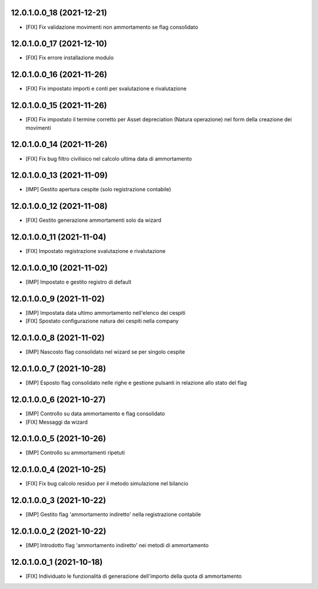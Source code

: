 12.0.1.0.0_18 (2021-12-21)
~~~~~~~~~~~~~~~~~~~~~~~~~

* [FIX] Fix validazione movimenti non ammortamento se flag consolidato

12.0.1.0.0_17 (2021-12-10)
~~~~~~~~~~~~~~~~~~~~~~~~~

* [FIX] Fix errore installazione modulo

12.0.1.0.0_16 (2021-11-26)
~~~~~~~~~~~~~~~~~~~~~~~~~

* [FIX] Fix impostato importi e conti per svalutazione e rivalutazione

12.0.1.0.0_15 (2021-11-26)
~~~~~~~~~~~~~~~~~~~~~~~~~

* [FIX] Fix impostato il termine corretto per Asset depreciation (Natura operazione) nel form della creazione dei movimenti

12.0.1.0.0_14 (2021-11-26)
~~~~~~~~~~~~~~~~~~~~~~~~~

* [FIX] Fix bug filtro civilisico nel calcolo ultima data di ammortamento

12.0.1.0.0_13 (2021-11-09)
~~~~~~~~~~~~~~~~~~~~~~~~~

* [IMP] Gestito apertura cespite (solo registrazione contabile)

12.0.1.0.0_12 (2021-11-08)
~~~~~~~~~~~~~~~~~~~~~~~~~

* [FIX] Gestito generazione ammortamenti solo da wizard

12.0.1.0.0_11 (2021-11-04)
~~~~~~~~~~~~~~~~~~~~~~~~~

* [FIX] Impostato registrazione svalutazione e rivalutazione

12.0.1.0.0_10 (2021-11-02)
~~~~~~~~~~~~~~~~~~~~~~~~~

* [IMP] Impostato e gestito registro di default

12.0.1.0.0_9 (2021-11-02)
~~~~~~~~~~~~~~~~~~~~~~~~~

* [IMP] Impostata data ultimo ammortamento nell'elenco dei cespiti
* [FIX] Spostato configurazione natura dei cespiti nella company

12.0.1.0.0_8 (2021-11-02)
~~~~~~~~~~~~~~~~~~~~~~~~~

* [IMP] Nascosto flag consolidato nel wizard se per singolo cespite

12.0.1.0.0_7 (2021-10-28)
~~~~~~~~~~~~~~~~~~~~~~~~~

* [IMP] Esposto flag consolidato nelle righe e gestione pulsanti in relazione allo stato del flag

12.0.1.0.0_6 (2021-10-27)
~~~~~~~~~~~~~~~~~~~~~~~~~

* [IMP] Controllo su data ammortamento e flag consolidato
* [FIX] Messaggi da wizard

12.0.1.0.0_5 (2021-10-26)
~~~~~~~~~~~~~~~~~~~~~~~~~

* [IMP] Controllo su ammortamenti ripetuti

12.0.1.0.0_4 (2021-10-25)
~~~~~~~~~~~~~~~~~~~~~~~~~

* [FIX] Fix bug calcolo residuo per il metodo simulazione nel bilancio

12.0.1.0.0_3 (2021-10-22)
~~~~~~~~~~~~~~~~~~~~~~~~~

* [IMP] Gestito flag 'ammortamento indiretto' nella registrazione contabile

12.0.1.0.0_2 (2021-10-22)
~~~~~~~~~~~~~~~~~~~~~~~~~

* [IMP] Introdotto flag 'ammortamento indiretto' nei metodi di ammortamento

12.0.1.0.0_1 (2021-10-18)
~~~~~~~~~~~~~~~~~~~~~~~~~

* [FIX] Individuato le funzionalità di generazione dell'importo della quota di ammortamento


